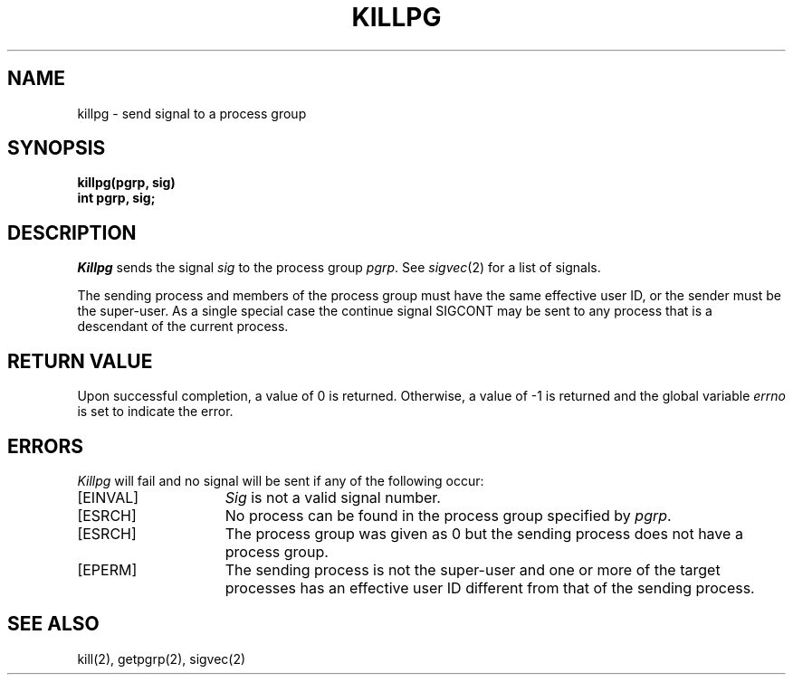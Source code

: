 .\" Copyright (c) 1980 The Regents of the University of California.
.\" All rights reserved.
.\"
.\" %sccs.include.redist.man%
.\"
.\"	@(#)killpg.2	6.4 (Berkeley) 3/6/91
.\"
.TH KILLPG 2 ""
.UC 4
.SH NAME
killpg \- send signal to a process group
.SH SYNOPSIS
.ft B
killpg(pgrp, sig)
.br
int pgrp, sig;
.ft R
.SH DESCRIPTION
.I Killpg
sends the signal
.I sig
to the process group
.IR pgrp .
See
.IR sigvec (2)
for a list of signals.
.PP
The sending process and members of the process group must
have the same effective user ID, or
the sender must be the super-user.
As a single special case the continue signal SIGCONT may be sent
to any process that is a descendant of the current process.
.SH "RETURN VALUE
Upon successful completion, a value of 0 is returned.  Otherwise,
a value of \-1 is returned and the global variable \fIerrno\fP
is set to indicate the error.
.SH "ERRORS
\fIKillpg\fP will fail and no signal will be sent if any of the
following occur:
.TP 15
[EINVAL]
\fISig\fP is not a valid signal number.
.TP 15
[ESRCH]
No process can be found in the process group specified by \fIpgrp\fP.
.TP 15
[ESRCH]
The process group was given as 0
but the sending process does not have a process group.
.TP 15
[EPERM]
The sending process is not the super-user and one or more
of the target processes has an effective user ID different from that
of the sending process.
.SH "SEE ALSO"
kill(2), getpgrp(2), sigvec(2)
